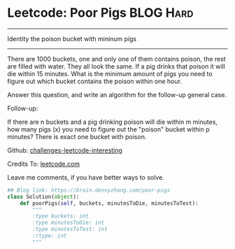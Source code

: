 * Leetcode: Poor Pigs                                              :BLOG:Hard:
#+STARTUP: showeverything
#+OPTIONS: toc:nil \n:t ^:nil creator:nil d:nil
:PROPERTIES:
:type:     math
:END:
---------------------------------------------------------------------
Identity the poison bucket with mininum pigs
---------------------------------------------------------------------
There are 1000 buckets, one and only one of them contains poison, the rest are filled with water. They all look the same. If a pig drinks that poison it will die within 15 minutes. What is the minimum amount of pigs you need to figure out which bucket contains the poison within one hour.

Answer this question, and write an algorithm for the follow-up general case.

Follow-up:

If there are n buckets and a pig drinking poison will die within m minutes, how many pigs (x) you need to figure out the "poison" bucket within p minutes? There is exact one bucket with poison.



Github: [[url-external:https://github.com/DennyZhang/challenges-leetcode-interesting/tree/master/poor-pigs][challenges-leetcode-interesting]]

Credits To: [[url-external:https://leetcode.com/problems/poor-pigs/description/][leetcode.com]]

Leave me comments, if you have better ways to solve.

#+BEGIN_SRC python
## Blog link: https://brain.dennyzhang.com/poor-pigs
class Solution(object):
    def poorPigs(self, buckets, minutesToDie, minutesToTest):
        """
        :type buckets: int
        :type minutesToDie: int
        :type minutesToTest: int
        :rtype: int
        """
#+END_SRC
